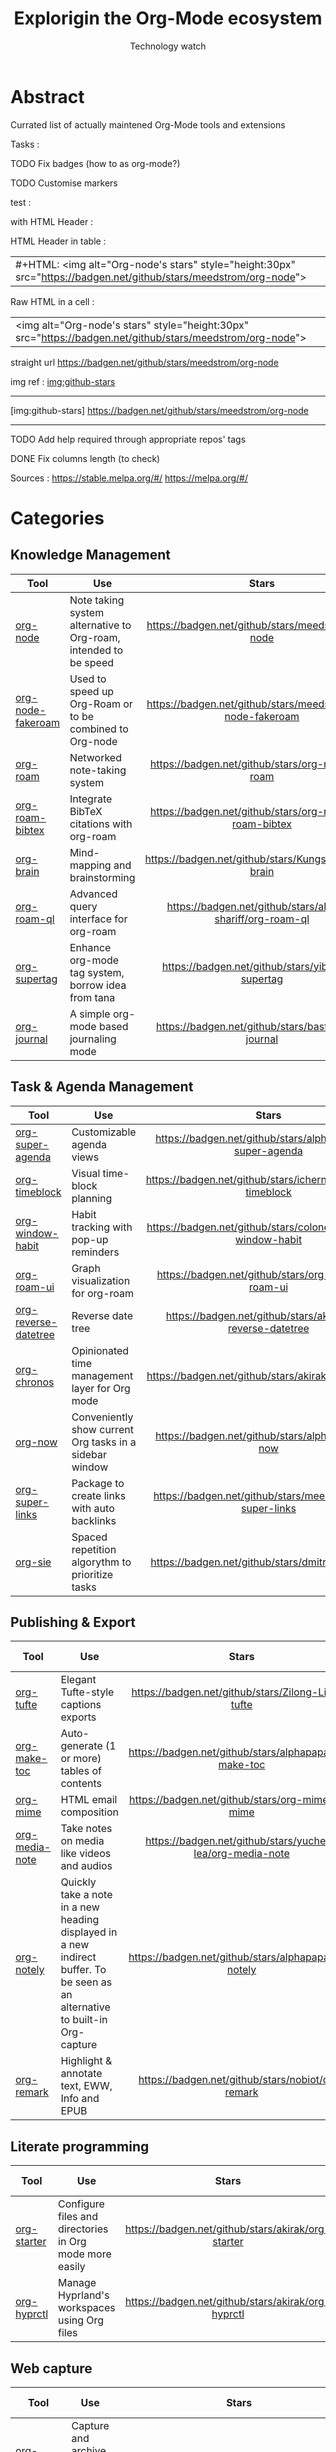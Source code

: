 #+Title: Explorigin the Org-Mode ecosystem
#+subtitle: Technology watch
#+STARTUP: align
#+STARTUP: shrink

* Abstract
Currated list of actually maintened Org-Mode tools and extensions

Tasks :
**** TODO Fix badges (how to as org-mode?)
**** TODO Customise markers
test :

with HTML Header :
#+HTML: <img alt="Org-node's stars" style="height:30px" src="https://badgen.net/github/stars/meedstrom/org-node">

HTML Header in table :
| #+HTML: <img alt="Org-node's stars" style="height:30px" src="https://badgen.net/github/stars/meedstrom/org-node"> |

Raw HTML in a cell :
| <img alt="Org-node's stars" style="height:30px" src="https://badgen.net/github/stars/meedstrom/org-node"> |

straight url
[[https://badgen.net/github/stars/meedstrom/org-node]]

img ref :
[[img:github-stars]]
-----
[img:github-stars] https://badgen.net/github/stars/meedstrom/org-node
-----
**** TODO Add help required through appropriate repos' tags
**** DONE Fix columns length (to check)

Sources :
https://stable.melpa.org/#/
https://melpa.org/#/

* Categories
** Knowledge Management

| Tool              | Use                                                              |                            Stars                            |                            Release                            |                            Last commit                            |                                 Help needed                                 |
|-------------------+------------------------------------------------------------------+-------------------------------------------------------------+---------------------------------------------------------------+-------------------------------------------------------------------+-----------------------------------------------------------------------------|
| <20>              | <50>                                                             |                            <c10>                            |                             <c10>                             |                               <c10>                               |                                    <c10>                                    |
| [[https://github.com/meedstrom/org-node][org-node]]          | Note taking system alternative to Org-roam, intended to be speed |     [[https://badgen.net/github/stars/meedstrom/org-node]]      |     [[https://badgen.net/github/release/meedstrom/org-node]]      |     [[https://badgen.net/github/last-commit/meedstrom/org-node]]      |                                                                             |
| [[https://github.com/meedstrom/org-node-fakeroam][org-node-fakeroam]] | Used to speed up Org-Roam or to be combined to Org-node          | [[https://badgen.net/github/stars/meedstrom/org-node-fakeroam]] | [[https://badgen.net/github/release/meedstrom/org-node-fakeroam]] | [[https://badgen.net/github/last-commit/meedstrom/org-node-fakeroam]] |                                                                             |
| [[https://github.com/org-roam/org-roam][org-roam]]          | Networked note-taking system                                     |      [[https://badgen.net/github/stars/org-roam/org-roam]]      |      [[https://badgen.net/github/release/org-roam/org-roam]]      |      [[https://badgen.net/github/last-commit/org-roam/org-roam]]      |                                                                             |
| [[https://github.com/org-roam/org-roam-bibtex][org-roam-bibtex]]   | Integrate BibTeX citations with org-roam                         |  [[https://badgen.net/github/stars/org-roam/org-roam-bibtex]]   |  [[https://badgen.net/github/release/org-roam/org-roam-bibtex]]   |  [[https://badgen.net/github/last-commit/org-roam/org-roam-bibtex]]   |                                                                             |
| [[https://github.com/Kungsgeten/org-brain][org-brain]]         | Mind-mapping and brainstorming                                   |    [[https://badgen.net/github/stars/Kungsgeten/org-brain]]     |    [[https://badgen.net/github/release/Kungsgeten/org-brain]]     |    [[https://badgen.net/github/last-commit/Kungsgeten/org-brain]]     | [[https://badgen.net/github/last-commit/Kungsgeten/org-brain/help-wanted/open]] |
| [[https://github.com/ahmed-shariff/org-roam-ql][org-roam-ql]]       | Advanced query interface for org-roam                            |  [[https://badgen.net/github/stars/ahmed-shariff/org-roam-ql]]  |  [[https://badgen.net/github/release/ahmed-shariff/org-roam-ql]]  |  [[https://badgen.net/github/last-commit/ahmed-shariff/org-roam-ql]]  |                                                                             |
| [[https://github.com/yibie/org-supertag][org-supertag]]      | Enhance org-mode tag system, borrow idea from tana               |     [[https://badgen.net/github/stars/yibie/org-supertag]]      |     [[https://badgen.net/github/release/yibie/org-supertag]]      |     [[https://badgen.net/github/last-commit/yibie/org-supertag]]      |                                                                             |
| [[https://github.com/bastibe/org-journal][org-journal]]       | A simple org-mode based journaling mode                          |     [[https://badgen.net/github/stars/bastibe/org-journal]]     |     [[https://badgen.net/github/release/bastibe/org-journal]]     |     [[https://badgen.net/github/last-commit/bastibe/org-journal]]     |                                                                             |

** Task & Agenda Management

| Tool                 | Use                                                     |                             Stars                              |                             Release                              |                             Last commit                              |                                 Help needed                                 |
|----------------------+---------------------------------------------------------+----------------------------------------------------------------+------------------------------------------------------------------+----------------------------------------------------------------------+-----------------------------------------------------------------------------|
| <20>                 | <50>                                                    |                             <c10>                              |                              <c10>                               |                                <c10>                                 |                                    <c10>                                    |
| [[https://github.com/alphapapa/org-super-agenda][org-super-agenda]]     | Customizable agenda views                               |   [[https://badgen.net/github/stars/alphapapa/org-super-agenda]]   |   [[https://badgen.net/github/release/alphapapa/org-super-agenda]]   |   [[https://badgen.net/github/last-commit/alphapapa/org-super-agenda]]   |                                                                             |
| [[https://github.com/ichernyshovvv/org-timeblock][org-timeblock]]        | Visual time-block planning                              |  [[https://badgen.net/github/stars/ichernyshovvv/org-timeblock]]   |  [[https://badgen.net/github/release/ichernyshovvv/org-timeblock]]   |  [[https://badgen.net/github/last-commit/ichernyshovvv/org-timeblock]]   |                                                                             |
| [[https://github.com/colonelpanic8/org-window-habit][org-window-habit]]     | Habit tracking with pop-up reminders                    | [[https://badgen.net/github/stars/colonelpanic8/org-window-habit]] | [[https://badgen.net/github/release/colonelpanic8/org-window-habit]] | [[https://badgen.net/github/last-commit/colonelpanic8/org-window-habit]] |                                                                             |
| [[https://github.com/org-roam/org-roam-ui][org-roam-ui]]          | Graph visualization for org-roam                        |      [[https://badgen.net/github/stars/org-roam/org-roam-ui]]      |      [[https://badgen.net/github/release/org-roam/org-roam-ui]]      |      [[https://badgen.net/github/last-commit/org-roam/org-roam-ui]]      | [[https://badgen.net/github/last-commit/org-roam/org-roam-ui/help-wanted/open]] |
| [[https://github.com/akirak/org-reverse-datetree][org-reverse-datetree]] | Reverse date tree                                       |  [[https://badgen.net/github/stars/akirak/org-reverse-datetree]]   |  [[https://badgen.net/github/release/akirak/org-reverse-datetree]]   |  [[https://badgen.net/github/last-commit/akirak/org-reverse-datetree]]   |                                                                             |
| [[https://github.com/akirak/org-chronos][org-chronos]]          | Opinionated time management layer for Org mode          |       [[https://badgen.net/github/stars/akirak/org-chronos]]       |       [[https://badgen.net/github/release/akirak/org-chronos]]       |       [[https://badgen.net/github/last-commit/akirak/org-chronos]]       |                                                                             |
| [[https://github.com/alphapapa/org-now][org-now]]              | Conveniently show current Org tasks in a sidebar window |       [[https://badgen.net/github/stars/alphapapa/org-now]]        |       [[https://badgen.net/github/release/alphapapa/org-now]]        |       [[https://badgen.net/github/last-commit/alphapapa/org-now]]        |                                                                             |
| [[https://github.com/meedstrom/org-super-links][org-super-links]]      | Package to create links with auto backlinks             |   [[https://badgen.net/github/stars/meedstrom/org-super-links]]    |   [[https://badgen.net/github/release/meedstrom/org-super-links]]    |   [[https://badgen.net/github/last-commit/meedstrom/org-super-links]]    |                                                                             |
| [[https://github.com/dmitrym0/org-sie][org-sie]]              | Spaced repetition algorythm to prioritize tasks         |        [[https://badgen.net/github/stars/dmitrym0/org-sie]]        |        [[https://badgen.net/github/release/dmitrym0/org-sie]]        |        [[https://badgen.net/github/last-commit/dmitrym0/org-sie]]        |                                                                             |

** Publishing & Export

| Tool           | Use                                                                                                                           |                           Stars                           |                           Release                           |                           Last commit                           | Help needed |
|----------------+-------------------------------------------------------------------------------------------------------------------------------+-----------------------------------------------------------+-------------------------------------------------------------+-----------------------------------------------------------------+-------------|
| <20>           | <50>                                                                                                                          |                           <c10>                           |                            <c10>                            |                              <c10>                              |    <c10>    |
| [[https://github.com/Zilong-Li/org-tufte][org-tufte]]      | Elegant Tufte-style captions exports                                                                                          |    [[https://badgen.net/github/stars/Zilong-Li/org-tufte]]    |    [[https://badgen.net/github/release/Zilong-Li/org-tufte]]    |    [[https://badgen.net/github/last-commit/Zilong-Li/org-tufte]]    |             |
| [[https://github.com/alphapapa/org-make-toc][org-make-toc]]   | Auto-generate (1 or more) tables of contents                                                                                  |  [[https://badgen.net/github/stars/alphapapa/org-make-toc]]   |  [[https://badgen.net/github/release/alphapapa/org-make-toc]]   |  [[https://badgen.net/github/last-commit/alphapapa/org-make-toc]]   |             |
| [[https://github.com/org-mime/org-mime][org-mime]]       | HTML email composition                                                                                                        |     [[https://badgen.net/github/stars/org-mime/org-mime]]     |     [[https://badgen.net/github/release/org-mime/org-mime]]     |     [[https://badgen.net/github/last-commit/org-mime/org-mime]]     |             |
| [[https://github.com/yuchen-lea/org-media-note][org-media-note]] | Take notes on media like videos and audios                                                                                    | [[https://badgen.net/github/stars/yuchen-lea/org-media-note]] | [[https://badgen.net/github/release/yuchen-lea/org-media-note]] | [[https://badgen.net/github/last-commit/yuchen-lea/org-media-note]] |             |
| [[https://github.com/alphapapa/org-notely][org-notely]]     | Quickly take a note in a new heading displayed in a new indirect buffer. To be seen as an alternative to built-in Org-capture |   [[https://badgen.net/github/stars/alphapapa/org-notely]]    |   [[https://badgen.net/github/release/alphapapa/org-notely]]    |   [[https://badgen.net/github/last-commit/alphapapa/org-notely]]    |             |
| [[https://github.com/nobiot/org-remark][org-remark]]     | Highlight & annotate text, EWW, Info and EPUB                                                                                 |     [[https://badgen.net/github/stars/nobiot/org-remark]]     |     [[https://badgen.net/github/release/nobiot/org-remark]]     |     [[https://badgen.net/github/last-commit/nobiot/org-remark]]     |             |

** Literate programming

| Tool        | Use                                                     |                       Stars                        |                       Release                        |                       Last commit                        | Help needed |
|-------------+---------------------------------------------------------+----------------------------------------------------+------------------------------------------------------+----------------------------------------------------------+-------------|
| <20>        | <50>                                                    |                       <c10>                        |                        <c10>                         |                          <c10>                           |    <c10>    |
| [[https://github.com/akirak/org-starter][org-starter]] | Configure files and directories in Org mode more easily | [[https://badgen.net/github/stars/akirak/org-starter]] | [[https://badgen.net/github/release/akirak/org-starter]] | [[https://badgen.net/github/last-commit/akirak/org-starter]] |             |
| [[https://github.com/akirak/org-hyprctl][org-hyprctl]] | Manage Hyprland's workspaces using Org files            | [[https://badgen.net/github/stars/akirak/org-hyprctl]] | [[https://badgen.net/github/release/akirak/org-hyprctl]] | [[https://badgen.net/github/last-commit/akirak/org-hyprctl]] |             |

** Web capture

| Tool          | Use                                       |                          Stars                          |                          Release                          |                          Last commit                          | Help needed |
|---------------+-------------------------------------------+---------------------------------------------------------+-----------------------------------------------------------+---------------------------------------------------------------+-------------|
| <20>          | <50>                                      |                          <c10>                          |                           <c10>                           |                             <c10>                             |    <c10>    |
| [[https://github.com/alphapapa/org-web-tools][org-web-tools]] | Capture and archive web pages in org-mode | [[https://badgen.net/github/stars/alphapapa/org-web-tools]] | [[https://badgen.net/github/release/alphapapa/org-web-tools]] | [[https://badgen.net/github/last-commit/alphapapa/org-web-tools]] |             |
| [[https://github.com/akirak/orgabilize.el][orgabilize]]    | Export web pages as Org files             |  [[https://badgen.net/github/stars/akirak/orgabilize.el]]   |  [[https://badgen.net/github/release/akirak/orgabilize.el]]   |  [[https://badgen.net/github/last-commit/akirak/orgabilize.el]]   |             |

** Visual Enhancements

| Tool              | Use                                     |                           Stars                            |                           Release                            |                           Last commit                            | Help needed |
|-------------------+-----------------------------------------+------------------------------------------------------------+--------------------------------------------------------------+------------------------------------------------------------------+-------------|
| <20>              | <50>                                    |                           <c10>                            |                            <c10>                             |                              <c10>                               |    <c10>    |
| [[https://github.com/minad/org-modern][org-modern]]        | Cosmetic enhancement for your Org-files |      [[https://badgen.net/github/stars/minad/org-modern]]      |      [[https://badgen.net/github/release/minad/org-modern]]      |      [[https://badgen.net/github/last-commit/minad/org-modern]]      |             |
| [[https://github.com/jdtsmith/org-modern-indent][org-modern-indent]] | To style indented blocs                 | [[https://badgen.net/github/stars/jdtsmith/org-modern-indent]] | [[https://badgen.net/github/release/jdtsmith/org-modern-indent]] | [[https://badgen.net/github/last-commit/jdtsmith/org-modern-indent]] |             |
| [[https://github.com/alphapapa/org-sidebar][org-sidebar]]       | Sidebar for quick navigation            |   [[https://badgen.net/github/stars/alphapapa/org-sidebar]]    |   [[https://badgen.net/github/release/alphapapa/org-sidebar]]    |   [[https://badgen.net/github/last-commit/alphapapa/org-sidebar]]    |             |
| [[https://github.com/rails-to-cosmos/org-glance][org-glance]]        | An emacs front end for [[https://github.com/rails-to-cosmos/glance][Glance]]           | [[https://badgen.net/github/stars/rails-to-cosmos/org-glance]] | [[https://badgen.net/github/release/rails-to-cosmos/org-glance]] | [[https://badgen.net/github/last-commit/rails-to-cosmos/org-glance]] |             |
| [[https://github.com/jxq0/org-tidy][org-tidy]]          | Hide properties drawers                 |       [[https://badgen.net/github/stars/jxq0/org-tidy]]        |       [[https://badgen.net/github/release/jxq0/org-tidy]]        |       [[https://badgen.net/github/last-commit/jxq0/org-tidy]]        |             |
| [[https://github.com/pondersson/org-bulletproof][org-bulletproof]]   | Automatic bullet cycling for Org mode   | [[https://badgen.net/github/stars/pondersson/org-bulletproof]] | [[https://badgen.net/github/release/pondersson/org-bulletproof]] | [[https://badgen.net/github/last-commit/pondersson/org-bulletproof]] |             |

** Search & Analysis

| Tool             | Use                                    |                          Stars                          |                          Release                          |                          Last commit                          | Help needed |
|------------------+----------------------------------------+---------------------------------------------------------+-----------------------------------------------------------+---------------------------------------------------------------+-------------|
| <20>             | <50>                                   |                          <c10>                          |                           <c10>                           |                             <c10>                             |    <c10>    |
| [[https://github.com/alphapapa/org-ql][org-ql]]           | Query language for Org-mode            |    [[https://badgen.net/github/stars/alphapapa/org-ql]]     |    [[https://badgen.net/github/release/alphapapa/org-ql]]     |    [[https://badgen.net/github/last-commit/alphapapa/org-ql]]     |             |
| [[https://github.com/tbanel/orgaggregate][orgaggregate]]     | Tables aggregation and querying        |   [[https://badgen.net/github/stars/tbanel/orgaggregate]]   |   [[https://badgen.net/github/release/tbanel/orgaggregate]]   |   [[https://badgen.net/github/last-commit/tbanel/orgaggregate]]   |             |
| [[https://github.com/akirak/org-pivot-search][org-pivot-search]] | Search commands for Org-mode           | [[https://badgen.net/github/stars/akirak/org-pivot-search]] | [[https://badgen.net/github/release/akirak/org-pivot-search]] | [[https://badgen.net/github/last-commit/akirak/org-pivot-search]] |             |
| [[https://github.com/akirak/org-nlink.el][org-nlink]]        | Commands for in-file links in org-mode |   [[https://badgen.net/github/stars/akirak/org-nlink.el]]   |   [[https://badgen.net/github/release/akirak/org-nlink.el]]   |   [[https://badgen.net/github/last-commit/akirak/org-nlink.el]]   |             |

** Reference Management

| Tool         | Use                                                                                  |                         Stars                         |                         Release                         |                         Last commit                         | Help needed |
|--------------+--------------------------------------------------------------------------------------+-------------------------------------------------------+---------------------------------------------------------+-------------------------------------------------------------+-------------|
| <20>         | <50>                                                                                 |                         <c10>                         |                          <c10>                          |                            <c10>                          |    <c10>    |
| [[https://github.com/bdarcus/citar][citar]]        | Add citations in org documents using BibTex                                          |     [[https://badgen.net/github/stars/bdarcus/citar]]     |     [[https://badgen.net/github/release/bdarcus/citar]]     |     [[https://badgen.net/github/last-commit/bdarcus/citar]]     |             |
| [[https://github.com/jkitchin/org-ref][org-ref]]      | Citations and bibliography. To be seen as an Org-cite alternative                    |   [[https://badgen.net/github/stars/jkitchin/org-ref]]    |   [[https://badgen.net/github/release/jkitchin/org-ref]]    |   [[https://badgen.net/github/last-commit/jkitchin/org-ref]]    |             |
| [[https://github.com/org-noter/org-noter][org-noter]]    | Annotate documents using Org-mode, (Maintened version)                               |  [[https://badgen.net/github/stars/org-noter/org-noter]]  |  [[https://badgen.net/github/release/org-noter/org-noter]]  |  [[https://badgen.net/github/last-commit/org-noter/org-noter]]  |             |
| [[https://github.com/tecosaur/org-glossary][org-glossary]] | Glossary, acronyms and index management in Org mode leveraging org's definition list | [[https://badgen.net/github/stars/tecosaur/org-glossary]] | [[https://badgen.net/github/release/tecosaur/org-glossary]] | [[https://badgen.net/github/last-commit/tecosaur/org-glossary]] |             |
| [[https://github.com/akirak/org-epubinfo][org-epubinfo]] | Manage ePub metadatas using dynamic blocs                                            |  [[https://badgen.net/github/stars/akirak/org-epubinfo]]  |  [[https://badgen.net/github/release/akirak/org-epubinfo]]  |  [[https://badgen.net/github/last-commit/akirak/org-epubinfo]]  |             |
| [[https://github.com/akirak/org-volume][org-volume]]   | Manage book (among others) metadatas using dynamic blocs                             |   [[https://badgen.net/github/stars/akirak/org-volume]]   |   [[https://badgen.net/github/release/akirak/org-volume]]   |   [[https://badgen.net/github/last-commit/akirak/org-volume]]   |             |

** Experimental/Advanced

| Tool             | Use                                                                                                                       |                          Stars                          |                          Release                          |                          Last commit                          | Help needed |
|------------------+---------------------------------------------------------------------------------------------------------------------------+---------------------------------------------------------+-----------------------------------------------------------+---------------------------------------------------------------+-------------|
| <20>             | <50>                                                                                                                      |                          <c10>                          |                           <c10>                           |                             <c10>                             |    <c10>    |
| [[https://github.com/nobiot/org-transclusion][org-transclusion]] | Keep blocs of content in sync between files                                                                               | [[https://badgen.net/github/stars/nobiot/org-transclusion]] | [[https://badgen.net/github/release/nobiot/org-transclusion]] | [[https://badgen.net/github/last-commit/nobiot/org-transclusion]] |             |
| [[https://github.com/akirak/org-dog][org-dog]]          | *NOT READY* Org file manager, thought to be an Org-Roam alternative for per subject file rather than per topic or keyword |     [[https://badgen.net/github/stars/akirak/org-dog]]      |     [[https://badgen.net/github/release/akirak/org-dog]]      |     [[https://badgen.net/github/last-commit/akirak/org-dog]]      |             |
| [[https://github.com/protesilaos/denote][Denote]]           | Allow users to define file naming schemes                                                                                 |   [[https://badgen.net/github/stars/protesilaos/denote]]    |   [[https://badgen.net/github/release/protesilaos/denote]]    |   [[https://badgen.net/github/last-commit/protesilaos/denote]]    |             |

** Extra linking

| Tool            | Use                                                     |                           Stars                            |                           Release                            |                           Last commit                            | Help needed |
|-----------------+---------------------------------------------------------+------------------------------------------------------------+--------------------------------------------------------------+------------------------------------------------------------------+-------------|
| <20>            | <50>                                                    |                           <c10>                            |                            <c10>                             |                              <c10>                               |    <c10>    |
| [[https://github.com/stefanv/org-link-github][org-link-github]] | Add support for GitHub linkings                         |  [[https://badgen.net/github/stars/stefanv/org-link-github]]   |  [[https://badgen.net/github/release/stefanv/org-link-github]]   |  [[https://badgen.net/github/last-commit/stefanv/org-link-github]]   |             |
| [[https://github.com/fuxialexander/org-pdftools][org-pdftools]]    | Add support for pdftools links                          | [[https://badgen.net/github/stars/fuxialexander/org-pdftools]] | [[https://badgen.net/github/release/fuxialexander/org-pdftools]] | [[https://badgen.net/github/last-commit/fuxialexander/org-pdftools]] |             |
| [[https://github.com/magit/orgit][orgit]]           | Add support for backlinking Org files and Magit buffers |        [[https://badgen.net/github/stars/magit/orgit]]         |        [[https://badgen.net/github/release/magit/orgit]]         |        [[https://badgen.net/github/last-commit/magit/orgit]]         |             |
